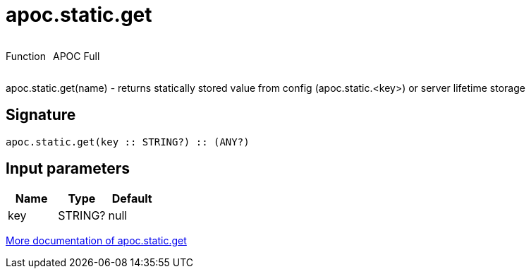 ////
This file is generated by DocsTest, so don't change it!
////

= apoc.static.get
:description: This section contains reference documentation for the apoc.static.get function.



++++
<div style='display:flex'>
<div class='paragraph type function'><p>Function</p></div>
<div class='paragraph release full' style='margin-left:10px;'><p>APOC Full</p></div>
</div>
++++

apoc.static.get(name) - returns statically stored value from config (apoc.static.<key>) or server lifetime storage

== Signature

[source]
----
apoc.static.get(key :: STRING?) :: (ANY?)
----

== Input parameters
[.procedures, opts=header]
|===
| Name | Type | Default 
|key|STRING?|null
|===

xref::misc/static-values.adoc[More documentation of apoc.static.get,role=more information]

